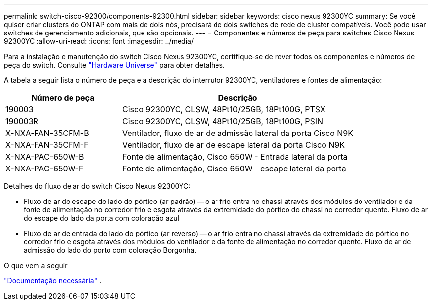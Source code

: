 ---
permalink: switch-cisco-92300/components-92300.html 
sidebar: sidebar 
keywords: cisco nexus 92300YC 
summary: Se você quiser criar clusters do ONTAP com mais de dois nós, precisará de dois switches de rede de cluster compatíveis. Você pode usar switches de gerenciamento adicionais, que são opcionais. 
---
= Componentes e números de peça para switches Cisco Nexus 92300YC
:allow-uri-read: 
:icons: font
:imagesdir: ../media/


[role="lead"]
Para a instalação e manutenção do switch Cisco Nexus 92300YC, certifique-se de rever todos os componentes e números de peça do switch. Consulte https://hwu.netapp.com/SWITCH/INDEX["Hardware Universe"^] para obter detalhes.

A tabela a seguir lista o número de peça e a descrição do interrutor 92300YC, ventiladores e fontes de alimentação:

[cols="1,2"]
|===
| Número de peça | Descrição 


 a| 
190003
 a| 
Cisco 92300YC, CLSW, 48Pt10/25GB, 18Pt100G, PTSX



 a| 
190003R
 a| 
Cisco 92300YC, CLSW, 48Pt10/25GB, 18Pt100G, PSIN



 a| 
X-NXA-FAN-35CFM-B
 a| 
Ventilador, fluxo de ar de admissão lateral da porta Cisco N9K



 a| 
X-NXA-FAN-35CFM-F
 a| 
Ventilador, fluxo de ar de escape lateral da porta Cisco N9K



 a| 
X-NXA-PAC-650W-B
 a| 
Fonte de alimentação, Cisco 650W - Entrada lateral da porta



 a| 
X-NXA-PAC-650W-F
 a| 
Fonte de alimentação, Cisco 650W - escape lateral da porta

|===
Detalhes do fluxo de ar do switch Cisco Nexus 92300YC:

* Fluxo de ar do escape do lado do pórtico (ar padrão) -- o ar frio entra no chassi através dos módulos do ventilador e da fonte de alimentação no corredor frio e esgota através da extremidade do pórtico do chassi no corredor quente. Fluxo de ar do escape do lado da porta com coloração azul.
* Fluxo de ar de entrada do lado do pórtico (ar reverso) -- o ar frio entra no chassi através da extremidade do pórtico no corredor frio e esgota através dos módulos do ventilador e da fonte de alimentação no corredor quente. Fluxo de ar de admissão do lado do porto com coloração Borgonha.


.O que vem a seguir
link:required-documentation-92300.html["Documentação necessária"] .
